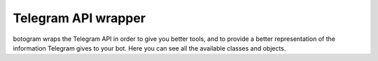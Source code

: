.. Copyright (c) 2015 Pietro Albini <pietro@pietroalbini.io>
   Released under the MIT license

.. _api-telegram:

~~~~~~~~~~~~~~~~~~~~
Telegram API wrapper
~~~~~~~~~~~~~~~~~~~~

botogram wraps the Telegram API in order to give you better tools, and to
provide a better representation of the information Telegram gives to your bot.
Here you can see all the available classes and objects.


.. py:class:: botogram.User

   This class represents a Telegram user.

   .. py:attribute:: id

      The ID of the user

   .. py:attribute:: first_name

      The first name of the user

   .. py:attribute:: last_name

      The last name of the user

      *This attribute can be None if it's not provided by Telegram.*

   .. py:attribute:: username

      The user's username, without the ``@`` prefix.

      *This attribute can be None if it's not provided by Telegram.*

   .. py:method:: send(message, [preview=True, reply_to=None, extra=None])

      Send a message to the user. You can also define if a preview for links
      should be showed (yes by default), the message ID of the message this one
      is replying to, and an extra object. One of these extra can be provided
      as the extra one:

      * :py:class:`botogram.ReplyKeyboardMarkup`
      * :py:class:`botogram.ReplyKeyboardHide`
      * :py:class:`botogram.ForceReply`

      :param str message: The message you want to send
      :param bool preview: Show the link preview
      :param int reply_to: The ID of the message this one is replying to
      :param object extra: An extra object you want to attach (see above)

.. py:class:: botogram.GroupChat

   This class represents a Telegram's group chat.

   .. py:attribute:: id

      The ID of the group chat

   .. py:attribute:: title

      The title of the group chat

   .. py:method:: send(message, [preview=True, reply_to=None, extra=None])

      Send a message to the group chat. You can also define if a preview for
      links should be showed (yes by default), the message ID of the message
      this one is replying to, and an extra objects. One of these extra objects
      can be provided:

      * :py:class:`botogram.ReplyKeyboardMarkup`
      * :py:class:`botogram.ReplyKeyboardHide`
      * :py:class:`botogram.ForceReply`

      :param str message: The message you want to send
      :param bool preview: Show the link preview
      :param int reply_to: The ID of the message this one is replying to
      :param object extra: An extra object you want to attach (see above)
